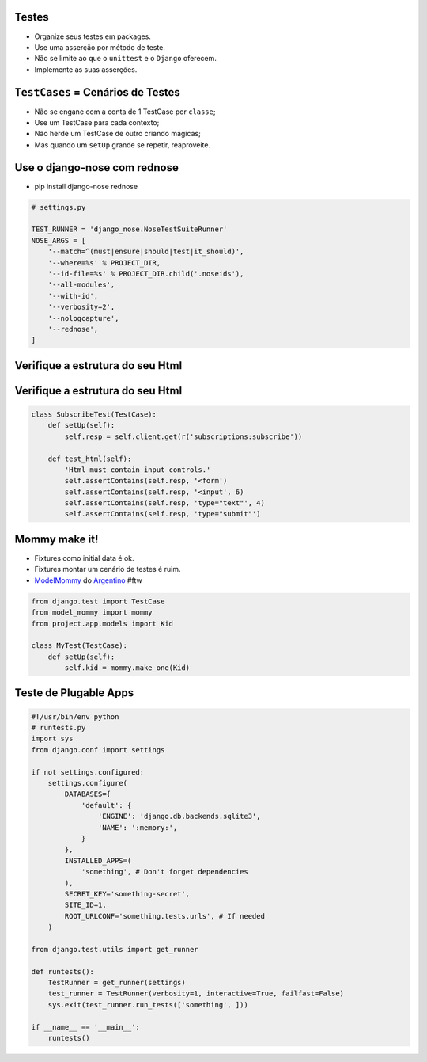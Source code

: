 Testes
------

* Organize seus testes em packages.
* Use uma asserção por método de teste.
* Não se limite ao que o ``unittest`` e o ``Django`` oferecem.
* Implemente as suas asserções.


``TestCases`` = Cenários de Testes
----------------------------------

* Não se engane com a conta de 1 TestCase por ``classe``;
* Use um TestCase para cada contexto;
* Não herde um TestCase de outro criando mágicas;
* Mas quando um ``setUp`` grande se repetir, reaproveite.

Use o django-nose com rednose
-----------------------------

* pip install django-nose rednose

.. container:: small

    .. sourcecode:: python

        # settings.py

        TEST_RUNNER = 'django_nose.NoseTestSuiteRunner'
        NOSE_ARGS = [
            '--match=^(must|ensure|should|test|it_should)',
            '--where=%s' % PROJECT_DIR,
            '--id-file=%s' % PROJECT_DIR.child('.noseids'),
            '--all-modules',
            '--with-id',
            '--verbosity=2',
            '--nologcapture',
            '--rednose',
        ]

Verifique a estrutura do seu Html
---------------------------------

.. container:: center, huge

    .. image:: assets/form.png

Verifique a estrutura do seu Html
---------------------------------

.. container:: small

    .. sourcecode:: python

        class SubscribeTest(TestCase):
            def setUp(self):
                self.resp = self.client.get(r('subscriptions:subscribe'))

            def test_html(self):
                'Html must contain input controls.'
                self.assertContains(self.resp, '<form')
                self.assertContains(self.resp, '<input', 6)
                self.assertContains(self.resp, 'type="text"', 4)
                self.assertContains(self.resp, 'type="submit"')

Mommy make it!
--------------

* Fixtures como initial data é ok.
* Fixtures montar um cenário de testes é ruim.
* `ModelMommy <https://github.com/vandersonmota/model_mommy>`_ do `Argentino <https://github.com/vandersonmota>`_ #ftw

.. container:: small

    .. sourcecode:: python

        from django.test import TestCase
        from model_mommy import mommy
        from project.app.models import Kid

        class MyTest(TestCase):
            def setUp(self):
                self.kid = mommy.make_one(Kid)

Teste de Plugable Apps
----------------------

.. container:: tiny

    .. sourcecode:: python

        #!/usr/bin/env python
        # runtests.py
        import sys
        from django.conf import settings

        if not settings.configured:
            settings.configure(
                DATABASES={
                    'default': {
                        'ENGINE': 'django.db.backends.sqlite3',
                        'NAME': ':memory:',
                    }
                },
                INSTALLED_APPS=(
                    'something', # Don't forget dependencies
                ),
                SECRET_KEY='something-secret',
                SITE_ID=1,
                ROOT_URLCONF='something.tests.urls', # If needed
            )

        from django.test.utils import get_runner

        def runtests():
            TestRunner = get_runner(settings)
            test_runner = TestRunner(verbosity=1, interactive=True, failfast=False)
            sys.exit(test_runner.run_tests(['something', ]))

        if __name__ == '__main__':
            runtests()
